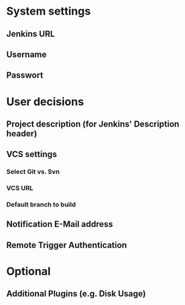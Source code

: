 * System settings

** Jenkins URL
** Username
** Passwort


* User decisions

** Project description (for Jenkins' Description header)
** VCS settings
*** Select Git vs. Svn
*** VCS URL
*** Default branch to build
** Notification E-Mail address
** Remote Trigger Authentication

* Optional

** Additional Plugins (e.g. Disk Usage)
